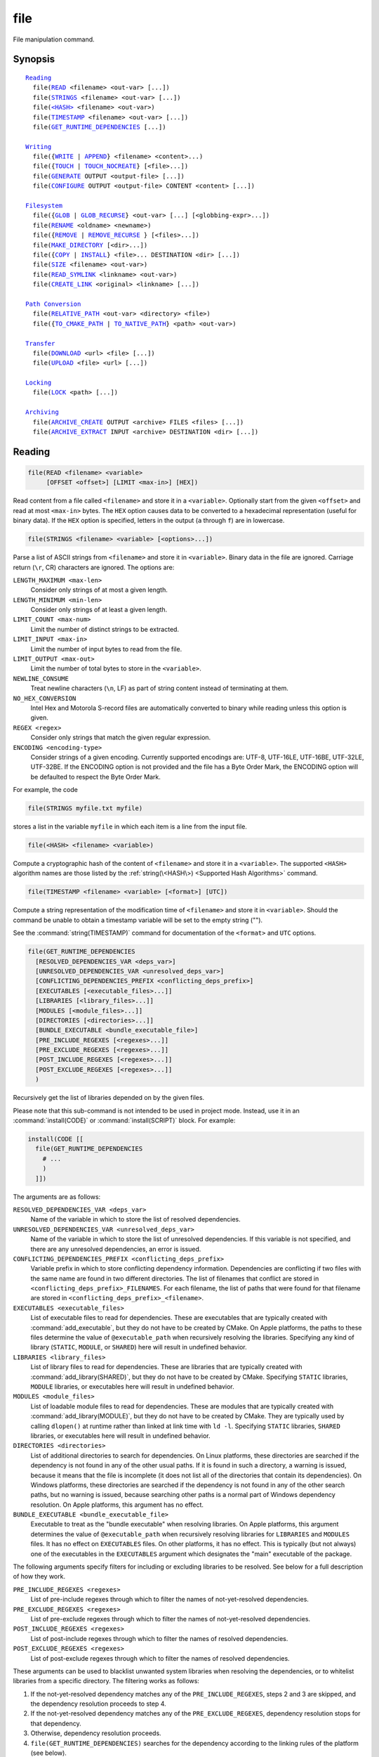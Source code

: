 file
----

File manipulation command.

Synopsis
^^^^^^^^

.. parsed-literal::

  `Reading`_
    file(`READ`_ <filename> <out-var> [...])
    file(`STRINGS`_ <filename> <out-var> [...])
    file(`\<HASH\> <HASH_>`_ <filename> <out-var>)
    file(`TIMESTAMP`_ <filename> <out-var> [...])
    file(`GET_RUNTIME_DEPENDENCIES`_ [...])

  `Writing`_
    file({`WRITE`_ | `APPEND`_} <filename> <content>...)
    file({`TOUCH`_ | `TOUCH_NOCREATE`_} [<file>...])
    file(`GENERATE`_ OUTPUT <output-file> [...])
    file(`CONFIGURE`_ OUTPUT <output-file> CONTENT <content> [...])

  `Filesystem`_
    file({`GLOB`_ | `GLOB_RECURSE`_} <out-var> [...] [<globbing-expr>...])
    file(`RENAME`_ <oldname> <newname>)
    file({`REMOVE`_ | `REMOVE_RECURSE`_ } [<files>...])
    file(`MAKE_DIRECTORY`_ [<dir>...])
    file({`COPY`_ | `INSTALL`_} <file>... DESTINATION <dir> [...])
    file(`SIZE`_ <filename> <out-var>)
    file(`READ_SYMLINK`_ <linkname> <out-var>)
    file(`CREATE_LINK`_ <original> <linkname> [...])

  `Path Conversion`_
    file(`RELATIVE_PATH`_ <out-var> <directory> <file>)
    file({`TO_CMAKE_PATH`_ | `TO_NATIVE_PATH`_} <path> <out-var>)

  `Transfer`_
    file(`DOWNLOAD`_ <url> <file> [...])
    file(`UPLOAD`_ <file> <url> [...])

  `Locking`_
    file(`LOCK`_ <path> [...])

  `Archiving`_
    file(`ARCHIVE_CREATE`_ OUTPUT <archive> FILES <files> [...])
    file(`ARCHIVE_EXTRACT`_ INPUT <archive> DESTINATION <dir> [...])

Reading
^^^^^^^

.. _READ:

.. code-block:: cmake

  file(READ <filename> <variable>
       [OFFSET <offset>] [LIMIT <max-in>] [HEX])

Read content from a file called ``<filename>`` and store it in a
``<variable>``.  Optionally start from the given ``<offset>`` and
read at most ``<max-in>`` bytes.  The ``HEX`` option causes data to
be converted to a hexadecimal representation (useful for binary data). If the
``HEX`` option is specified, letters in the output (``a`` through ``f``) are in
lowercase.

.. _STRINGS:

.. code-block:: cmake

  file(STRINGS <filename> <variable> [<options>...])

Parse a list of ASCII strings from ``<filename>`` and store it in
``<variable>``.  Binary data in the file are ignored.  Carriage return
(``\r``, CR) characters are ignored.  The options are:

``LENGTH_MAXIMUM <max-len>``
 Consider only strings of at most a given length.

``LENGTH_MINIMUM <min-len>``
 Consider only strings of at least a given length.

``LIMIT_COUNT <max-num>``
 Limit the number of distinct strings to be extracted.

``LIMIT_INPUT <max-in>``
 Limit the number of input bytes to read from the file.

``LIMIT_OUTPUT <max-out>``
 Limit the number of total bytes to store in the ``<variable>``.

``NEWLINE_CONSUME``
 Treat newline characters (``\n``, LF) as part of string content
 instead of terminating at them.

``NO_HEX_CONVERSION``
 Intel Hex and Motorola S-record files are automatically converted to
 binary while reading unless this option is given.

``REGEX <regex>``
 Consider only strings that match the given regular expression.

``ENCODING <encoding-type>``
 Consider strings of a given encoding.  Currently supported encodings are:
 UTF-8, UTF-16LE, UTF-16BE, UTF-32LE, UTF-32BE.  If the ENCODING option
 is not provided and the file has a Byte Order Mark, the ENCODING option
 will be defaulted to respect the Byte Order Mark.

For example, the code

.. code-block:: cmake

  file(STRINGS myfile.txt myfile)

stores a list in the variable ``myfile`` in which each item is a line
from the input file.

.. _HASH:

.. code-block:: cmake

  file(<HASH> <filename> <variable>)

Compute a cryptographic hash of the content of ``<filename>`` and
store it in a ``<variable>``.  The supported ``<HASH>`` algorithm names
are those listed by the :ref:`string(\<HASH\>) <Supported Hash Algorithms>`
command.

.. _TIMESTAMP:

.. code-block:: cmake

  file(TIMESTAMP <filename> <variable> [<format>] [UTC])

Compute a string representation of the modification time of ``<filename>``
and store it in ``<variable>``.  Should the command be unable to obtain a
timestamp variable will be set to the empty string ("").

See the :command:`string(TIMESTAMP)` command for documentation of
the ``<format>`` and ``UTC`` options.

.. _GET_RUNTIME_DEPENDENCIES:

.. code-block:: cmake

  file(GET_RUNTIME_DEPENDENCIES
    [RESOLVED_DEPENDENCIES_VAR <deps_var>]
    [UNRESOLVED_DEPENDENCIES_VAR <unresolved_deps_var>]
    [CONFLICTING_DEPENDENCIES_PREFIX <conflicting_deps_prefix>]
    [EXECUTABLES [<executable_files>...]]
    [LIBRARIES [<library_files>...]]
    [MODULES [<module_files>...]]
    [DIRECTORIES [<directories>...]]
    [BUNDLE_EXECUTABLE <bundle_executable_file>]
    [PRE_INCLUDE_REGEXES [<regexes>...]]
    [PRE_EXCLUDE_REGEXES [<regexes>...]]
    [POST_INCLUDE_REGEXES [<regexes>...]]
    [POST_EXCLUDE_REGEXES [<regexes>...]]
    )

Recursively get the list of libraries depended on by the given files.

Please note that this sub-command is not intended to be used in project mode.
Instead, use it in an :command:`install(CODE)` or :command:`install(SCRIPT)`
block. For example:

.. code-block:: cmake

  install(CODE [[
    file(GET_RUNTIME_DEPENDENCIES
      # ...
      )
    ]])

The arguments are as follows:

``RESOLVED_DEPENDENCIES_VAR <deps_var>``
  Name of the variable in which to store the list of resolved dependencies.

``UNRESOLVED_DEPENDENCIES_VAR <unresolved_deps_var>``
  Name of the variable in which to store the list of unresolved dependencies.
  If this variable is not specified, and there are any unresolved dependencies,
  an error is issued.

``CONFLICTING_DEPENDENCIES_PREFIX <conflicting_deps_prefix>``
  Variable prefix in which to store conflicting dependency information.
  Dependencies are conflicting if two files with the same name are found in
  two different directories. The list of filenames that conflict are stored in
  ``<conflicting_deps_prefix>_FILENAMES``. For each filename, the list of paths
  that were found for that filename are stored in
  ``<conflicting_deps_prefix>_<filename>``.

``EXECUTABLES <executable_files>``
  List of executable files to read for dependencies. These are executables that
  are typically created with :command:`add_executable`, but they do not have to
  be created by CMake. On Apple platforms, the paths to these files determine
  the value of ``@executable_path`` when recursively resolving the libraries.
  Specifying any kind of library (``STATIC``, ``MODULE``, or ``SHARED``) here
  will result in undefined behavior.

``LIBRARIES <library_files>``
  List of library files to read for dependencies. These are libraries that are
  typically created with :command:`add_library(SHARED)`, but they do not have
  to be created by CMake. Specifying ``STATIC`` libraries, ``MODULE``
  libraries, or executables here will result in undefined behavior.

``MODULES <module_files>``
  List of loadable module files to read for dependencies. These are modules
  that are typically created with :command:`add_library(MODULE)`, but they do
  not have to be created by CMake. They are typically used by calling
  ``dlopen()`` at runtime rather than linked at link time with ``ld -l``.
  Specifying ``STATIC`` libraries, ``SHARED`` libraries, or executables here
  will result in undefined behavior.

``DIRECTORIES <directories>``
  List of additional directories to search for dependencies. On Linux
  platforms, these directories are searched if the dependency is not found in
  any of the other usual paths. If it is found in such a directory, a warning
  is issued, because it means that the file is incomplete (it does not list all
  of the directories that contain its dependencies). On Windows platforms,
  these directories are searched if the dependency is not found in any of the
  other search paths, but no warning is issued, because searching other paths
  is a normal part of Windows dependency resolution. On Apple platforms, this
  argument has no effect.

``BUNDLE_EXECUTABLE <bundle_executable_file>``
  Executable to treat as the "bundle executable" when resolving libraries. On
  Apple platforms, this argument determines the value of ``@executable_path``
  when recursively resolving libraries for ``LIBRARIES`` and ``MODULES`` files.
  It has no effect on ``EXECUTABLES`` files. On other platforms, it has no
  effect. This is typically (but not always) one of the executables in the
  ``EXECUTABLES`` argument which designates the "main" executable of the
  package.

The following arguments specify filters for including or excluding libraries to
be resolved. See below for a full description of how they work.

``PRE_INCLUDE_REGEXES <regexes>``
  List of pre-include regexes through which to filter the names of
  not-yet-resolved dependencies.

``PRE_EXCLUDE_REGEXES <regexes>``
  List of pre-exclude regexes through which to filter the names of
  not-yet-resolved dependencies.

``POST_INCLUDE_REGEXES <regexes>``
  List of post-include regexes through which to filter the names of resolved
  dependencies.

``POST_EXCLUDE_REGEXES <regexes>``
  List of post-exclude regexes through which to filter the names of resolved
  dependencies.

These arguments can be used to blacklist unwanted system libraries when
resolving the dependencies, or to whitelist libraries from a specific
directory. The filtering works as follows:

1. If the not-yet-resolved dependency matches any of the
   ``PRE_INCLUDE_REGEXES``, steps 2 and 3 are skipped, and the dependency
   resolution proceeds to step 4.
2. If the not-yet-resolved dependency matches any of the
   ``PRE_EXCLUDE_REGEXES``, dependency resolution stops for that dependency.
3. Otherwise, dependency resolution proceeds.
4. ``file(GET_RUNTIME_DEPENDENCIES)`` searches for the dependency according to
   the linking rules of the platform (see below).
5. If the dependency is found, and its full path matches one of the
   ``POST_INCLUDE_REGEXES``, the full path is added to the resolved
   dependencies, and ``file(GET_RUNTIME_DEPENDENCIES)`` recursively resolves
   that library's own dependencies. Otherwise, resolution proceeds to step 6.
6. If the dependency is found, but its full path matches one of the
   ``POST_EXCLUDE_REGEXES``, it is not added to the resolved dependencies, and
   dependency resolution stops for that dependency.
7. If the dependency is found, and its full path does not match either
   ``POST_INCLUDE_REGEXES`` or ``POST_EXCLUDE_REGEXES``, the full path is added
   to the resolved dependencies, and ``file(GET_RUNTIME_DEPENDENCIES)``
   recursively resolves that library's own dependencies.

Different platforms have different rules for how dependencies are resolved.
These specifics are described here.

On Linux platforms, library resolution works as follows:

1. If the depending file does not have any ``RUNPATH`` entries, and the library
   exists in one of the depending file's ``RPATH`` entries, or its parents', in
   that order, the dependency is resolved to that file.
2. Otherwise, if the depending file has any ``RUNPATH`` entries, and the
   library exists in one of those entries, the dependency is resolved to that
   file.
3. Otherwise, if the library exists in one of the directories listed by
   ``ldconfig``, the dependency is resolved to that file.
4. Otherwise, if the library exists in one of the ``DIRECTORIES`` entries, the
   dependency is resolved to that file. In this case, a warning is issued,
   because finding a file in one of the ``DIRECTORIES`` means that the
   depending file is not complete (it does not list all the directories from
   which it pulls dependencies).
5. Otherwise, the dependency is unresolved.

On Windows platforms, library resolution works as follows:

1. The dependent DLL name is converted to lowercase. Windows DLL names are
   case-insensitive, and some linkers mangle the case of the DLL dependency
   names. However, this makes it more difficult for ``PRE_INCLUDE_REGEXES``,
   ``PRE_EXCLUDE_REGEXES``, ``POST_INCLUDE_REGEXES``, and
   ``POST_EXCLUDE_REGEXES`` to properly filter DLL names - every regex would
   have to check for both uppercase and lowercase letters. For example:

   .. code-block:: cmake

     file(GET_RUNTIME_DEPENDENCIES
       # ...
       PRE_INCLUDE_REGEXES "^[Mm][Yy][Ll][Ii][Bb][Rr][Aa][Rr][Yy]\\.[Dd][Ll][Ll]$"
       )

   Converting the DLL name to lowercase allows the regexes to only match
   lowercase names, thus simplifying the regex. For example:

   .. code-block:: cmake

     file(GET_RUNTIME_DEPENDENCIES
       # ...
       PRE_INCLUDE_REGEXES "^mylibrary\\.dll$"
       )

   This regex will match ``mylibrary.dll`` regardless of how it is cased,
   either on disk or in the depending file. (For example, it will match
   ``mylibrary.dll``, ``MyLibrary.dll``, and ``MYLIBRARY.DLL``.)

   Please note that the directory portion of any resolved DLLs retains its
   casing and is not converted to lowercase. Only the filename portion is
   converted.

2. (**Not yet implemented**) If the depending file is a Windows Store app, and
   the dependency is listed as a dependency in the application's package
   manifest, the dependency is resolved to that file.
3. Otherwise, if the library exists in the same directory as the depending
   file, the dependency is resolved to that file.
4. Otherwise, if the library exists in either the operating system's
   ``system32`` directory or the ``Windows`` directory, in that order, the
   dependency is resolved to that file.
5. Otherwise, if the library exists in one of the directories specified by
   ``DIRECTORIES``, in the order they are listed, the dependency is resolved to
   that file. In this case, a warning is not issued, because searching other
   directories is a normal part of Windows library resolution.
6. Otherwise, the dependency is unresolved.

On Apple platforms, library resolution works as follows:

1. If the dependency starts with ``@executable_path/``, and an ``EXECUTABLES``
   argument is in the process of being resolved, and replacing
   ``@executable_path/`` with the directory of the executable yields an
   existing file, the dependency is resolved to that file.
2. Otherwise, if the dependency starts with ``@executable_path/``, and there is
   a ``BUNDLE_EXECUTABLE`` argument, and replacing ``@executable_path/`` with
   the directory of the bundle executable yields an existing file, the
   dependency is resolved to that file.
3. Otherwise, if the dependency starts with ``@loader_path/``, and replacing
   ``@loader_path/`` with the directory of the depending file yields an
   existing file, the dependency is resolved to that file.
4. Otherwise, if the dependency starts with ``@rpath/``, and replacing
   ``@rpath/`` with one of the ``RPATH`` entries of the depending file yields
   an existing file, the dependency is resolved to that file. Note that
   ``RPATH`` entries that start with ``@executable_path/`` or ``@loader_path/``
   also have these items replaced with the appropriate path.
5. Otherwise, if the dependency is an absolute file that exists, the dependency
   is resolved to that file.
6. Otherwise, the dependency is unresolved.

This function accepts several variables that determine which tool is used for
dependency resolution:

.. variable:: CMAKE_GET_RUNTIME_DEPENDENCIES_PLATFORM

  Determines which operating system and executable format the files are built
  for. This could be one of several values:

  * ``linux+elf``
  * ``windows+pe``
  * ``macos+macho``

  If this variable is not specified, it is determined automatically by system
  introspection.

.. variable:: CMAKE_GET_RUNTIME_DEPENDENCIES_TOOL

  Determines the tool to use for dependency resolution. It could be one of
  several values, depending on the value of
  :variable:`CMAKE_GET_RUNTIME_DEPENDENCIES_PLATFORM`:

  ================================================= =============================================
     ``CMAKE_GET_RUNTIME_DEPENDENCIES_PLATFORM``       ``CMAKE_GET_RUNTIME_DEPENDENCIES_TOOL``
  ================================================= =============================================
  ``linux+elf``                                     ``objdump``
  ``windows+pe``                                    ``dumpbin``
  ``windows+pe``                                    ``objdump``
  ``macos+macho``                                   ``otool``
  ================================================= =============================================

  If this variable is not specified, it is determined automatically by system
  introspection.

.. variable:: CMAKE_GET_RUNTIME_DEPENDENCIES_COMMAND

  Determines the path to the tool to use for dependency resolution. This is the
  actual path to ``objdump``, ``dumpbin``, or ``otool``.

  If this variable is not specified, it is determined by the value of
  ``CMAKE_OBJDUMP`` if set, else by system introspection.

Writing
^^^^^^^

.. _WRITE:
.. _APPEND:

.. code-block:: cmake

  file(WRITE <filename> <content>...)
  file(APPEND <filename> <content>...)

Write ``<content>`` into a file called ``<filename>``.  If the file does
not exist, it will be created.  If the file already exists, ``WRITE``
mode will overwrite it and ``APPEND`` mode will append to the end.
Any directories in the path specified by ``<filename>`` that do not
exist will be created.

If the file is a build input, use the :command:`configure_file` command
to update the file only when its content changes.

.. _TOUCH:
.. _TOUCH_NOCREATE:

.. code-block:: cmake

  file(TOUCH [<files>...])
  file(TOUCH_NOCREATE [<files>...])

Create a file with no content if it does not yet exist. If the file already
exists, its access and/or modification will be updated to the time when the
function call is executed.

Use TOUCH_NOCREATE to touch a file if it exists but not create it. If a file
does not exist it will be silently ignored.

With TOUCH and TOUCH_NOCREATE the contents of an existing file will not be
modified.

.. _GENERATE:

.. code-block:: cmake

  file(GENERATE OUTPUT output-file
       <INPUT input-file|CONTENT content>
       [CONDITION expression])

Generate an output file for each build configuration supported by the current
:manual:`CMake Generator <cmake-generators(7)>`.  Evaluate
:manual:`generator expressions <cmake-generator-expressions(7)>`
from the input content to produce the output content.  The options are:

``CONDITION <condition>``
  Generate the output file for a particular configuration only if
  the condition is true.  The condition must be either ``0`` or ``1``
  after evaluating generator expressions.

``CONTENT <content>``
  Use the content given explicitly as input.

``INPUT <input-file>``
  Use the content from a given file as input.
  A relative path is treated with respect to the value of
  :variable:`CMAKE_CURRENT_SOURCE_DIR`.  See policy :policy:`CMP0070`.

``OUTPUT <output-file>``
  Specify the output file name to generate.  Use generator expressions
  such as ``$<CONFIG>`` to specify a configuration-specific output file
  name.  Multiple configurations may generate the same output file only
  if the generated content is identical.  Otherwise, the ``<output-file>``
  must evaluate to an unique name for each configuration.
  A relative path (after evaluating generator expressions) is treated
  with respect to the value of :variable:`CMAKE_CURRENT_BINARY_DIR`.
  See policy :policy:`CMP0070`.

Exactly one ``CONTENT`` or ``INPUT`` option must be given.  A specific
``OUTPUT`` file may be named by at most one invocation of ``file(GENERATE)``.
Generated files are modified and their timestamp updated on subsequent cmake
runs only if their content is changed.

Note also that ``file(GENERATE)`` does not create the output file until the
generation phase. The output file will not yet have been written when the
``file(GENERATE)`` command returns, it is written only after processing all
of a project's ``CMakeLists.txt`` files.

.. _CONFIGURE:

.. code-block:: cmake

  file(CONFIGURE OUTPUT output-file
       CONTENT content
       [ESCAPE_QUOTES] [@ONLY]
       [NEWLINE_STYLE [UNIX|DOS|WIN32|LF|CRLF] ])

Generate an output file using the input given by ``CONTENT`` and substitute
variable values referenced as ``@VAR@`` or ``${VAR}`` contained therein. The
substitution rules behave the same as the :command:`configure_file` command.
In order to match :command:`configure_file`'s behavior, generator expressions
are not supported for both ``OUTPUT`` and ``CONTENT``.

The arguments are:

``OUTPUT <output-file>``
  Specify the output file name to generate. A relative path is treated with
  respect to the value of :variable:`CMAKE_CURRENT_BINARY_DIR`.
  ``<output-file>`` does not support generator expressions.

``CONTENT <content>``
  Use the content given explicitly as input.
  ``<content>`` does not support generator expressions.

``ESCAPE_QUOTES``
  Escape any substituted quotes with backslashes (C-style).

``@ONLY``
  Restrict variable replacement to references of the form ``@VAR@``.
  This is useful for configuring scripts that use ``${VAR}`` syntax.

``NEWLINE_STYLE <style>``
  Specify the newline style for the output file.  Specify
  ``UNIX`` or ``LF`` for ``\n`` newlines, or specify
  ``DOS``, ``WIN32``, or ``CRLF`` for ``\r\n`` newlines.

Filesystem
^^^^^^^^^^

.. _GLOB:
.. _GLOB_RECURSE:

.. code-block:: cmake

  file(GLOB <variable>
       [LIST_DIRECTORIES true|false] [RELATIVE <path>] [CONFIGURE_DEPENDS]
       [<globbing-expressions>...])
  file(GLOB_RECURSE <variable> [FOLLOW_SYMLINKS]
       [LIST_DIRECTORIES true|false] [RELATIVE <path>] [CONFIGURE_DEPENDS]
       [<globbing-expressions>...])

Generate a list of files that match the ``<globbing-expressions>`` and
store it into the ``<variable>``.  Globbing expressions are similar to
regular expressions, but much simpler.  If ``RELATIVE`` flag is
specified, the results will be returned as relative paths to the given
path.  The results will be ordered lexicographically.

On Windows and macOS, globbing is case-insensitive even if the underlying
filesystem is case-sensitive (both filenames and globbing expressions are
converted to lowercase before matching).  On other platforms, globbing is
case-sensitive.

If the ``CONFIGURE_DEPENDS`` flag is specified, CMake will add logic
to the main build system check target to rerun the flagged ``GLOB`` commands
at build time. If any of the outputs change, CMake will regenerate the build
system.

By default ``GLOB`` lists directories - directories are omitted in result if
``LIST_DIRECTORIES`` is set to false.

.. note::
  We do not recommend using GLOB to collect a list of source files from
  your source tree.  If no CMakeLists.txt file changes when a source is
  added or removed then the generated build system cannot know when to
  ask CMake to regenerate.
  The ``CONFIGURE_DEPENDS`` flag may not work reliably on all generators, or if
  a new generator is added in the future that cannot support it, projects using
  it will be stuck. Even if ``CONFIGURE_DEPENDS`` works reliably, there is
  still a cost to perform the check on every rebuild.

Examples of globbing expressions include::

  *.cxx      - match all files with extension cxx
  *.vt?      - match all files with extension vta,...,vtz
  f[3-5].txt - match files f3.txt, f4.txt, f5.txt

The ``GLOB_RECURSE`` mode will traverse all the subdirectories of the
matched directory and match the files.  Subdirectories that are symlinks
are only traversed if ``FOLLOW_SYMLINKS`` is given or policy
:policy:`CMP0009` is not set to ``NEW``.

By default ``GLOB_RECURSE`` omits directories from result list - setting
``LIST_DIRECTORIES`` to true adds directories to result list.
If ``FOLLOW_SYMLINKS`` is given or policy :policy:`CMP0009` is not set to
``NEW`` then ``LIST_DIRECTORIES`` treats symlinks as directories.

Examples of recursive globbing include::

  /dir/*.py  - match all python files in /dir and subdirectories

.. _RENAME:

.. code-block:: cmake

  file(RENAME <oldname> <newname>)

Move a file or directory within a filesystem from ``<oldname>`` to
``<newname>``, replacing the destination atomically.

.. _REMOVE:
.. _REMOVE_RECURSE:

.. code-block:: cmake

  file(REMOVE [<files>...])
  file(REMOVE_RECURSE [<files>...])

Remove the given files.  The ``REMOVE_RECURSE`` mode will remove the given
files and directories, also non-empty directories. No error is emitted if a
given file does not exist.  Relative input paths are evaluated with respect
to the current source directory.  Empty input paths are ignored with a warning.

.. _MAKE_DIRECTORY:

.. code-block:: cmake

  file(MAKE_DIRECTORY [<directories>...])

Create the given directories and their parents as needed.

.. _COPY:
.. _INSTALL:

.. code-block:: cmake

  file(<COPY|INSTALL> <files>... DESTINATION <dir>
       [FILE_PERMISSIONS <permissions>...]
       [DIRECTORY_PERMISSIONS <permissions>...]
       [NO_SOURCE_PERMISSIONS] [USE_SOURCE_PERMISSIONS]
       [FOLLOW_SYMLINK_CHAIN]
       [FILES_MATCHING]
       [[PATTERN <pattern> | REGEX <regex>]
        [EXCLUDE] [PERMISSIONS <permissions>...]] [...])

The ``COPY`` signature copies files, directories, and symlinks to a
destination folder.  Relative input paths are evaluated with respect
to the current source directory, and a relative destination is
evaluated with respect to the current build directory.  Copying
preserves input file timestamps, and optimizes out a file if it exists
at the destination with the same timestamp.  Copying preserves input
permissions unless explicit permissions or ``NO_SOURCE_PERMISSIONS``
are given (default is ``USE_SOURCE_PERMISSIONS``).

If ``FOLLOW_SYMLINK_CHAIN`` is specified, ``COPY`` will recursively resolve
the symlinks at the paths given until a real file is found, and install
a corresponding symlink in the destination for each symlink encountered. For
each symlink that is installed, the resolution is stripped of the directory,
leaving only the filename, meaning that the new symlink points to a file in
the same directory as the symlink. This feature is useful on some Unix systems,
where libraries are installed as a chain of symlinks with version numbers, with
less specific versions pointing to more specific versions.
``FOLLOW_SYMLINK_CHAIN`` will install all of these symlinks and the library
itself into the destination directory. For example, if you have the following
directory structure:

* ``/opt/foo/lib/libfoo.so.1.2.3``
* ``/opt/foo/lib/libfoo.so.1.2 -> libfoo.so.1.2.3``
* ``/opt/foo/lib/libfoo.so.1 -> libfoo.so.1.2``
* ``/opt/foo/lib/libfoo.so -> libfoo.so.1``

and you do:

.. code-block:: cmake

  file(COPY /opt/foo/lib/libfoo.so DESTINATION lib FOLLOW_SYMLINK_CHAIN)

This will install all of the symlinks and ``libfoo.so.1.2.3`` itself into
``lib``.

See the :command:`install(DIRECTORY)` command for documentation of
permissions, ``FILES_MATCHING``, ``PATTERN``, ``REGEX``, and
``EXCLUDE`` options.  Copying directories preserves the structure
of their content even if options are used to select a subset of
files.

The ``INSTALL`` signature differs slightly from ``COPY``: it prints
status messages (subject to the :variable:`CMAKE_INSTALL_MESSAGE` variable),
and ``NO_SOURCE_PERMISSIONS`` is default.
Installation scripts generated by the :command:`install` command
use this signature (with some undocumented options for internal use).

.. _SIZE:

.. code-block:: cmake

  file(SIZE <filename> <variable>)

Determine the file size of the ``<filename>`` and put the result in
``<variable>`` variable. Requires that ``<filename>`` is a valid path
pointing to a file and is readable.

.. _READ_SYMLINK:

.. code-block:: cmake

  file(READ_SYMLINK <linkname> <variable>)

This subcommand queries the symlink ``<linkname>`` and stores the path it
points to in the result ``<variable>``.  If ``<linkname>`` does not exist or
is not a symlink, CMake issues a fatal error.

Note that this command returns the raw symlink path and does not resolve
a relative path.  The following is an example of how to ensure that an
absolute path is obtained:

.. code-block:: cmake

  set(linkname "/path/to/foo.sym")
  file(READ_SYMLINK "${linkname}" result)
  if(NOT IS_ABSOLUTE "${result}")
    get_filename_component(dir "${linkname}" DIRECTORY)
    set(result "${dir}/${result}")
  endif()

.. _CREATE_LINK:

.. code-block:: cmake

  file(CREATE_LINK <original> <linkname>
       [RESULT <result>] [COPY_ON_ERROR] [SYMBOLIC])

Create a link ``<linkname>`` that points to ``<original>``.
It will be a hard link by default, but providing the ``SYMBOLIC`` option
results in a symbolic link instead.  Hard links require that ``original``
exists and is a file, not a directory.  If ``<linkname>`` already exists,
it will be overwritten.

The ``<result>`` variable, if specified, receives the status of the operation.
It is set to ``0`` upon success or an error message otherwise.  If ``RESULT``
is not specified and the operation fails, a fatal error is emitted.

Specifying ``COPY_ON_ERROR`` enables copying the file as a fallback if
creating the link fails.  It can be useful for handling situations such as
``<original>`` and ``<linkname>`` being on different drives or mount points,
which would make them unable to support a hard link.

Path Conversion
^^^^^^^^^^^^^^^

.. _RELATIVE_PATH:

.. code-block:: cmake

  file(RELATIVE_PATH <variable> <directory> <file>)

Compute the relative path from a ``<directory>`` to a ``<file>`` and
store it in the ``<variable>``.

.. _TO_CMAKE_PATH:
.. _TO_NATIVE_PATH:

.. code-block:: cmake

  file(TO_CMAKE_PATH "<path>" <variable>)
  file(TO_NATIVE_PATH "<path>" <variable>)

The ``TO_CMAKE_PATH`` mode converts a native ``<path>`` into a cmake-style
path with forward-slashes (``/``).  The input can be a single path or a
system search path like ``$ENV{PATH}``.  A search path will be converted
to a cmake-style list separated by ``;`` characters.

The ``TO_NATIVE_PATH`` mode converts a cmake-style ``<path>`` into a native
path with platform-specific slashes (``\`` on Windows and ``/`` elsewhere).

Always use double quotes around the ``<path>`` to be sure it is treated
as a single argument to this command.

Transfer
^^^^^^^^

.. _DOWNLOAD:
.. _UPLOAD:

.. code-block:: cmake

  file(DOWNLOAD <url> <file> [<options>...])
  file(UPLOAD   <file> <url> [<options>...])

The ``DOWNLOAD`` mode downloads the given ``<url>`` to a local ``<file>``.
The ``UPLOAD`` mode uploads a local ``<file>`` to a given ``<url>``.

Options to both ``DOWNLOAD`` and ``UPLOAD`` are:

``INACTIVITY_TIMEOUT <seconds>``
  Terminate the operation after a period of inactivity.

``LOG <variable>``
  Store a human-readable log of the operation in a variable.

``SHOW_PROGRESS``
  Print progress information as status messages until the operation is
  complete.

``STATUS <variable>``
  Store the resulting status of the operation in a variable.
  The status is a ``;`` separated list of length 2.
  The first element is the numeric return value for the operation,
  and the second element is a string value for the error.
  A ``0`` numeric error means no error in the operation.

``TIMEOUT <seconds>``
  Terminate the operation after a given total time has elapsed.

``USERPWD <username>:<password>``
  Set username and password for operation.

``HTTPHEADER <HTTP-header>``
  HTTP header for operation. Suboption can be repeated several times.

``NETRC <level>``
  Specify whether the .netrc file is to be used for operation.  If this
  option is not specified, the value of the ``CMAKE_NETRC`` variable
  will be used instead.
  Valid levels are:

  ``IGNORED``
    The .netrc file is ignored.
    This is the default.
  ``OPTIONAL``
    The .netrc file is optional, and information in the URL is preferred.
    The file will be scanned to find which ever information is not specified
    in the URL.
  ``REQUIRED``
    The .netrc file is required, and information in the URL is ignored.

``NETRC_FILE <file>``
  Specify an alternative .netrc file to the one in your home directory,
  if the ``NETRC`` level is ``OPTIONAL`` or ``REQUIRED``. If this option
  is not specified, the value of the ``CMAKE_NETRC_FILE`` variable will
  be used instead.

If neither ``NETRC`` option is given CMake will check variables
``CMAKE_NETRC`` and ``CMAKE_NETRC_FILE``, respectively.

``TLS_VERIFY <ON|OFF>``
  Specify whether to verify the server certificate for ``https://`` URLs.
  The default is to *not* verify.

``TLS_CAINFO <file>``
  Specify a custom Certificate Authority file for ``https://`` URLs.

For ``https://`` URLs CMake must be built with OpenSSL support.  ``TLS/SSL``
certificates are not checked by default.  Set ``TLS_VERIFY`` to ``ON`` to
check certificates. If neither ``TLS`` option is given CMake will check
variables ``CMAKE_TLS_VERIFY`` and ``CMAKE_TLS_CAINFO``, respectively.

Additional options to ``DOWNLOAD`` are:

``EXPECTED_HASH ALGO=<value>``

  Verify that the downloaded content hash matches the expected value, where
  ``ALGO`` is one of the algorithms supported by ``file(<HASH>)``.
  If it does not match, the operation fails with an error.

``EXPECTED_MD5 <value>``
  Historical short-hand for ``EXPECTED_HASH MD5=<value>``.

Locking
^^^^^^^

.. _LOCK:

.. code-block:: cmake

  file(LOCK <path> [DIRECTORY] [RELEASE]
       [GUARD <FUNCTION|FILE|PROCESS>]
       [RESULT_VARIABLE <variable>]
       [TIMEOUT <seconds>])

Lock a file specified by ``<path>`` if no ``DIRECTORY`` option present and file
``<path>/cmake.lock`` otherwise. File will be locked for scope defined by
``GUARD`` option (default value is ``PROCESS``). ``RELEASE`` option can be used
to unlock file explicitly. If option ``TIMEOUT`` is not specified CMake will
wait until lock succeed or until fatal error occurs. If ``TIMEOUT`` is set to
``0`` lock will be tried once and result will be reported immediately. If
``TIMEOUT`` is not ``0`` CMake will try to lock file for the period specified
by ``<seconds>`` value. Any errors will be interpreted as fatal if there is no
``RESULT_VARIABLE`` option. Otherwise result will be stored in ``<variable>``
and will be ``0`` on success or error message on failure.

Note that lock is advisory - there is no guarantee that other processes will
respect this lock, i.e. lock synchronize two or more CMake instances sharing
some modifiable resources. Similar logic applied to ``DIRECTORY`` option -
locking parent directory doesn't prevent other ``LOCK`` commands to lock any
child directory or file.

Trying to lock file twice is not allowed.  Any intermediate directories and
file itself will be created if they not exist.  ``GUARD`` and ``TIMEOUT``
options ignored on ``RELEASE`` operation.

Archiving
^^^^^^^^^

.. _ARCHIVE_CREATE:

.. code-block:: cmake

  file(ARCHIVE_CREATE OUTPUT <archive>
    PATHS <paths>...
    [FORMAT <format>]
    [COMPRESSION <compression>]
    [MTIME <mtime>]
    [VERBOSE])

Creates the specified ``<archive>`` file with the files and directories
listed in ``<paths>``.  Note that ``<paths>`` must list actual files or
directories, wildcards are not supported.

Use the ``FORMAT`` option to specify the archive format.  Supported values
for ``<format>`` are ``7zip``, ``gnutar``, ``pax``, ``paxr``, ``raw`` and
``zip``.  If ``FORMAT`` is not given, the default format is ``paxr``.

Some archive formats allow the type of compression to be specified.
The ``7zip`` and ``zip`` archive formats already imply a specific type of
compression.  The other formats use no compression by default, but can be
directed to do so with the ``COMPRESSION`` option.  Valid values for
``<compression>`` are ``None``, ``BZip2``, ``GZip``, ``XZ``, and ``Zstd``.

.. note::
  With ``FORMAT`` set to ``raw`` only one file will be compressed with the
  compression type specified by ``COMPRESSION``.

The ``VERBOSE`` option enables verbose output for the archive operation.

To specify the modification time recorded in tarball entries, use
the ``MTIME`` option.

.. _ARCHIVE_EXTRACT:

.. code-block:: cmake

  file(ARCHIVE_EXTRACT INPUT <archive>
    [DESTINATION <dir>]
    [PATTERNS <patterns>...]
    [LIST_ONLY]
    [VERBOSE])

Extracts or lists the content of the specified ``<archive>``.

The directory where the content of the archive will be extracted to can
be specified using the ``DESTINATION`` option.  If the directory does not
exist, it will be created.  If ``DESTINATION`` is not given, the current
binary directory will be used.

If required, you may select which files and directories to list or extract
from the archive using the specified ``<patterns>``.  Wildcards are supported.
If the ``PATTERNS`` option is not given, the entire archive will be listed or
extracted.

``LIST_ONLY`` will list the files in the archive rather than extract them.

With ``VERBOSE``, the command will produce verbose output.
